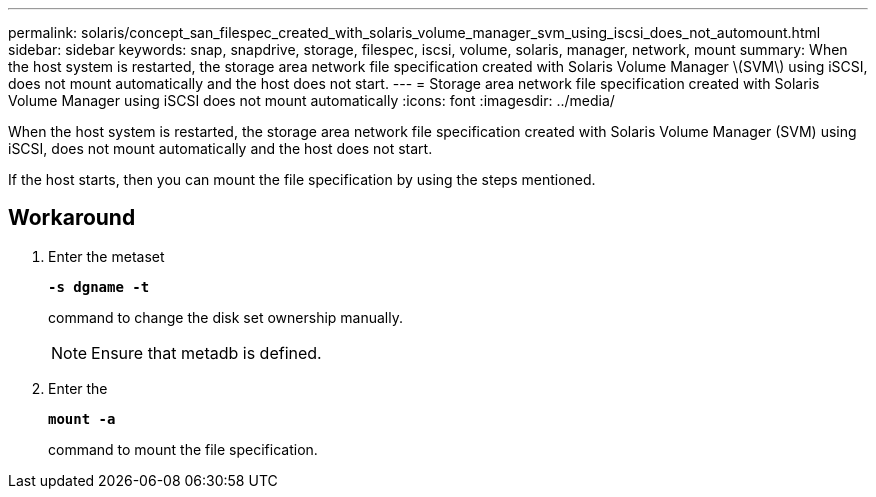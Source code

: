 ---
permalink: solaris/concept_san_filespec_created_with_solaris_volume_manager_svm_using_iscsi_does_not_automount.html
sidebar: sidebar
keywords: snap, snapdrive, storage, filespec, iscsi, volume, solaris, manager, network, mount
summary: When the host system is restarted, the storage area network file specification created with Solaris Volume Manager \(SVM\) using iSCSI, does not mount automatically and the host does not start.
---
= Storage area network file specification created with Solaris Volume Manager using iSCSI does not mount automatically
:icons: font
:imagesdir: ../media/

[.lead]
When the host system is restarted, the storage area network file specification created with Solaris Volume Manager (SVM) using iSCSI, does not mount automatically and the host does not start.

If the host starts, then you can mount the file specification by using the steps mentioned.

== Workaround

. Enter the metaset
+
`*-s dgname -t*`
+
command to change the disk set ownership manually.
+
NOTE: Ensure that metadb is defined.

. Enter the
+
`*mount -a*`
+
command to mount the file specification.
